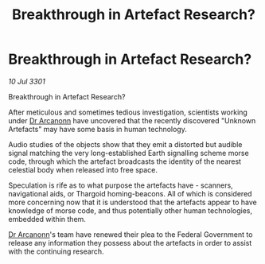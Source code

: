 :PROPERTIES:
:ID:       ef00925d-811a-4ab6-bffc-224025179c38
:END:
#+title: Breakthrough in Artefact Research?
#+filetags: :3301:Federation:Thargoid:galnet:

* Breakthrough in Artefact Research?

/10 Jul 3301/

Breakthrough in Artefact Research? 
 
After meticulous and sometimes tedious investigation, scientists working under [[id:941ab45b-f406-4b3a-a99b-557941634355][Dr Arcanonn]] have uncovered that the recently discovered "Unknown Artefacts" may have some basis in human technology. 

Audio studies of the objects show that they emit a distorted but audible signal matching the very long-established Earth signalling scheme morse code, through which the artefact broadcasts the identity of the nearest celestial body when released into free space. 

Speculation is rife as to what purpose the artefacts have - scanners, navigational aids,  or Thargoid homing-beacons. All of which is considered more concerning now that it is understood that the artefacts appear to have knowledge of morse code, and thus potentially other human technologies, embedded within them. 

[[id:941ab45b-f406-4b3a-a99b-557941634355][Dr Arcanonn]]'s team have renewed their plea to the Federal Government to release any information they possess about the artefacts in order to assist with the continuing research.
